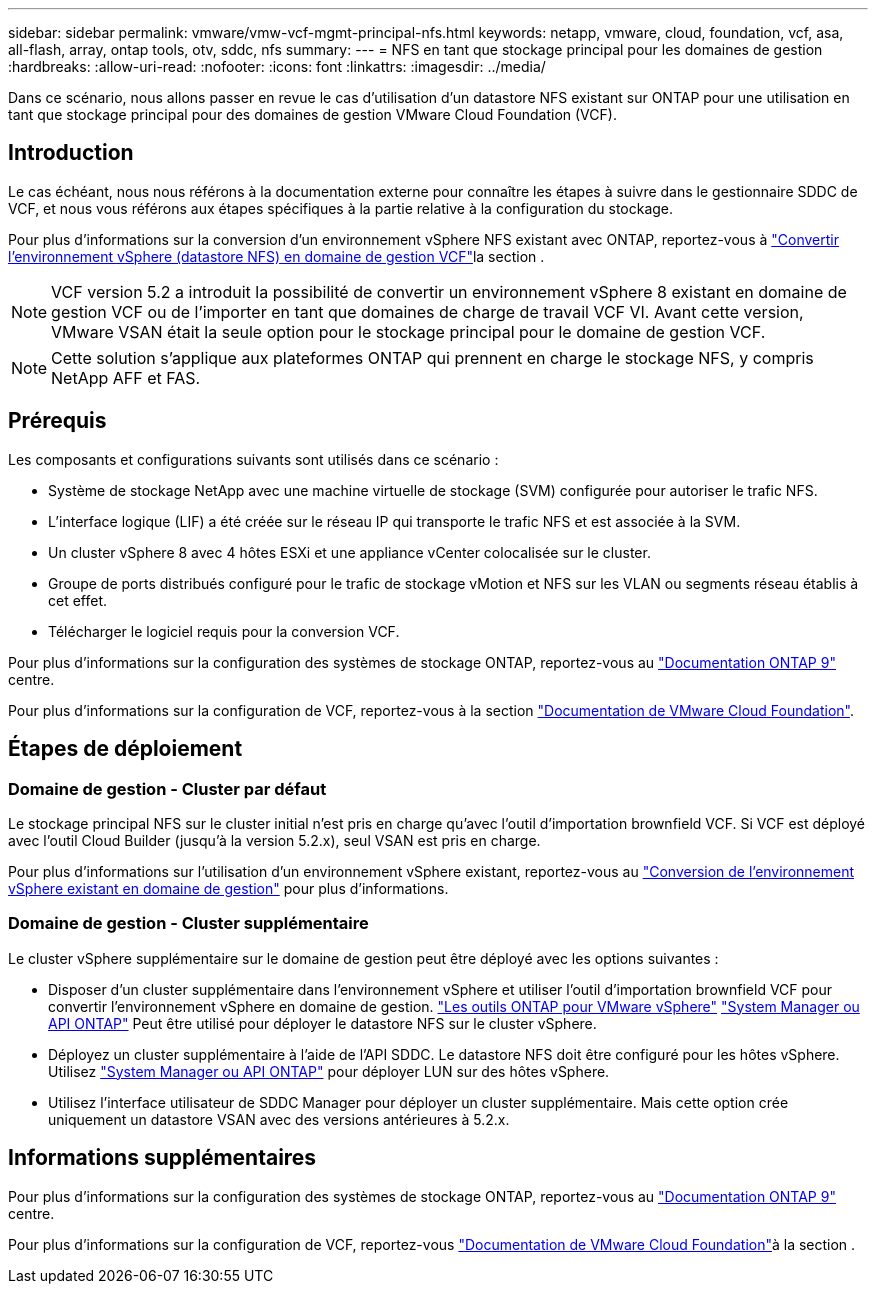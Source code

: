 ---
sidebar: sidebar 
permalink: vmware/vmw-vcf-mgmt-principal-nfs.html 
keywords: netapp, vmware, cloud, foundation, vcf, asa, all-flash, array, ontap tools, otv, sddc, nfs 
summary:  
---
= NFS en tant que stockage principal pour les domaines de gestion
:hardbreaks:
:allow-uri-read: 
:nofooter: 
:icons: font
:linkattrs: 
:imagesdir: ../media/


[role="lead"]
Dans ce scénario, nous allons passer en revue le cas d'utilisation d'un datastore NFS existant sur ONTAP pour une utilisation en tant que stockage principal pour des domaines de gestion VMware Cloud Foundation (VCF).



== Introduction

Le cas échéant, nous nous référons à la documentation externe pour connaître les étapes à suivre dans le gestionnaire SDDC de VCF, et nous vous référons aux étapes spécifiques à la partie relative à la configuration du stockage.

Pour plus d'informations sur la conversion d'un environnement vSphere NFS existant avec ONTAP, reportez-vous à link:vmw-vcf-mgmt-nfs.html["Convertir l'environnement vSphere (datastore NFS) en domaine de gestion VCF"]la section .


NOTE: VCF version 5.2 a introduit la possibilité de convertir un environnement vSphere 8 existant en domaine de gestion VCF ou de l'importer en tant que domaines de charge de travail VCF VI. Avant cette version, VMware VSAN était la seule option pour le stockage principal pour le domaine de gestion VCF.


NOTE: Cette solution s'applique aux plateformes ONTAP qui prennent en charge le stockage NFS, y compris NetApp AFF et FAS.



== Prérequis

Les composants et configurations suivants sont utilisés dans ce scénario :

* Système de stockage NetApp avec une machine virtuelle de stockage (SVM) configurée pour autoriser le trafic NFS.
* L'interface logique (LIF) a été créée sur le réseau IP qui transporte le trafic NFS et est associée à la SVM.
* Un cluster vSphere 8 avec 4 hôtes ESXi et une appliance vCenter colocalisée sur le cluster.
* Groupe de ports distribués configuré pour le trafic de stockage vMotion et NFS sur les VLAN ou segments réseau établis à cet effet.
* Télécharger le logiciel requis pour la conversion VCF.


Pour plus d'informations sur la configuration des systèmes de stockage ONTAP, reportez-vous au link:https://docs.netapp.com/us-en/ontap["Documentation ONTAP 9"] centre.

Pour plus d'informations sur la configuration de VCF, reportez-vous à la section link:https://docs.vmware.com/en/VMware-Cloud-Foundation/index.html["Documentation de VMware Cloud Foundation"].



== Étapes de déploiement



=== Domaine de gestion - Cluster par défaut

Le stockage principal NFS sur le cluster initial n'est pris en charge qu'avec l'outil d'importation brownfield VCF. Si VCF est déployé avec l'outil Cloud Builder (jusqu'à la version 5.2.x), seul VSAN est pris en charge.

Pour plus d'informations sur l'utilisation d'un environnement vSphere existant, reportez-vous au https://techdocs.broadcom.com/us/en/vmware-cis/vcf/vcf-5-2-and-earlier/5-2/map-for-administering-vcf-5-2/importing-existing-vsphere-environments-admin/convert-or-import-a-vsphere-environment-into-vmware-cloud-foundation-admin.html["Conversion de l'environnement vSphere existant en domaine de gestion"] pour plus d'informations.



=== Domaine de gestion - Cluster supplémentaire

Le cluster vSphere supplémentaire sur le domaine de gestion peut être déployé avec les options suivantes :

* Disposer d'un cluster supplémentaire dans l'environnement vSphere et utiliser l'outil d'importation brownfield VCF pour convertir l'environnement vSphere en domaine de gestion. https://docs.netapp.com/us-en/ontap-tools-vmware-vsphere-10/configure/create-vvols-datastore.html["Les outils ONTAP pour VMware vSphere"] https://docs.netapp.com/us-en/ontap/san-admin/provision-storage.html["System Manager ou API ONTAP"] Peut être utilisé pour déployer le datastore NFS sur le cluster vSphere.
* Déployez un cluster supplémentaire à l'aide de l'API SDDC. Le datastore NFS doit être configuré pour les hôtes vSphere. Utilisez https://docs.netapp.com/us-en/ontap/san-admin/provision-storage.html["System Manager ou API ONTAP"] pour déployer LUN sur des hôtes vSphere.
* Utilisez l'interface utilisateur de SDDC Manager pour déployer un cluster supplémentaire. Mais cette option crée uniquement un datastore VSAN avec des versions antérieures à 5.2.x.




== Informations supplémentaires

Pour plus d'informations sur la configuration des systèmes de stockage ONTAP, reportez-vous au link:https://docs.netapp.com/us-en/ontap["Documentation ONTAP 9"] centre.

Pour plus d'informations sur la configuration de VCF, reportez-vous link:https://techdocs.broadcom.com/us/en/vmware-cis/vcf/vcf-5-2-and-earlier/5-2.html["Documentation de VMware Cloud Foundation"]à la section .
